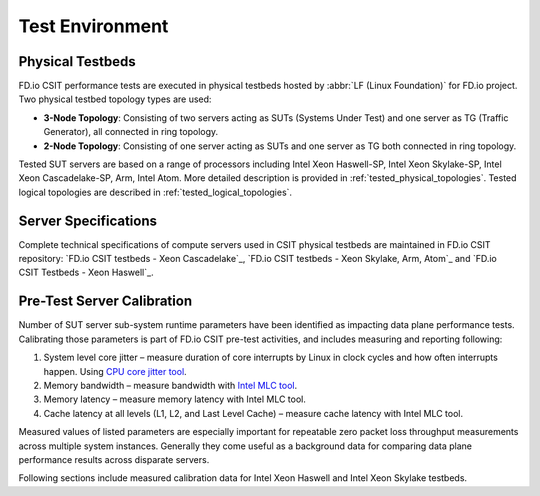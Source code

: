 Test Environment
================

Physical Testbeds
-----------------

FD.io CSIT performance tests are executed in physical testbeds hosted by
:abbr:`LF (Linux Foundation)` for FD.io project. Two physical testbed
topology types are used:

- **3-Node Topology**: Consisting of two servers acting as SUTs
  (Systems Under Test) and one server as TG (Traffic Generator), all
  connected in ring topology.
- **2-Node Topology**: Consisting of one server acting as SUTs and one
  server as TG both connected in ring topology.

Tested SUT servers are based on a range of processors including Intel
Xeon Haswell-SP, Intel Xeon Skylake-SP, Intel Xeon Cascadelake-SP, Arm, Intel
Atom. More detailed description is provided in
:ref:`tested_physical_topologies`. Tested logical topologies are
described in :ref:`tested_logical_topologies`.

Server Specifications
---------------------

Complete technical specifications of compute servers used in CSIT
physical testbeds are maintained in FD.io CSIT repository:
`FD.io CSIT testbeds - Xeon Cascadelake`_,
`FD.io CSIT testbeds - Xeon Skylake, Arm, Atom`_ and
`FD.io CSIT Testbeds - Xeon Haswell`_.

Pre-Test Server Calibration
---------------------------

Number of SUT server sub-system runtime parameters have been identified
as impacting data plane performance tests. Calibrating those parameters
is part of FD.io CSIT pre-test activities, and includes measuring and
reporting following:

#. System level core jitter – measure duration of core interrupts by
   Linux in clock cycles and how often interrupts happen. Using
   `CPU core jitter tool <https://git.fd.io/pma_tools/tree/jitter>`_.

#. Memory bandwidth – measure bandwidth with `Intel MLC tool
   <https://software.intel.com/en-us/articles/intelr-memory-latency-checker>`_.

#. Memory latency – measure memory latency with Intel MLC tool.

#. Cache latency at all levels (L1, L2, and Last Level Cache) – measure
   cache latency with Intel MLC tool.

Measured values of listed parameters are especially important for
repeatable zero packet loss throughput measurements across multiple
system instances. Generally they come useful as a background data for
comparing data plane performance results across disparate servers.

Following sections include measured calibration data for Intel Xeon
Haswell and Intel Xeon Skylake testbeds.
